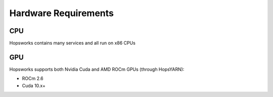 ==========================
Hardware Requirements
==========================

CPU
---------------

Hopsworks contains many services and all run on x86 CPUs


GPU
---------------

Hopsworks supports both Nvidia Cuda and AMD ROCm GPUs (through HopsYARN):

* ROCm 2.6

* Cuda 10.x+


